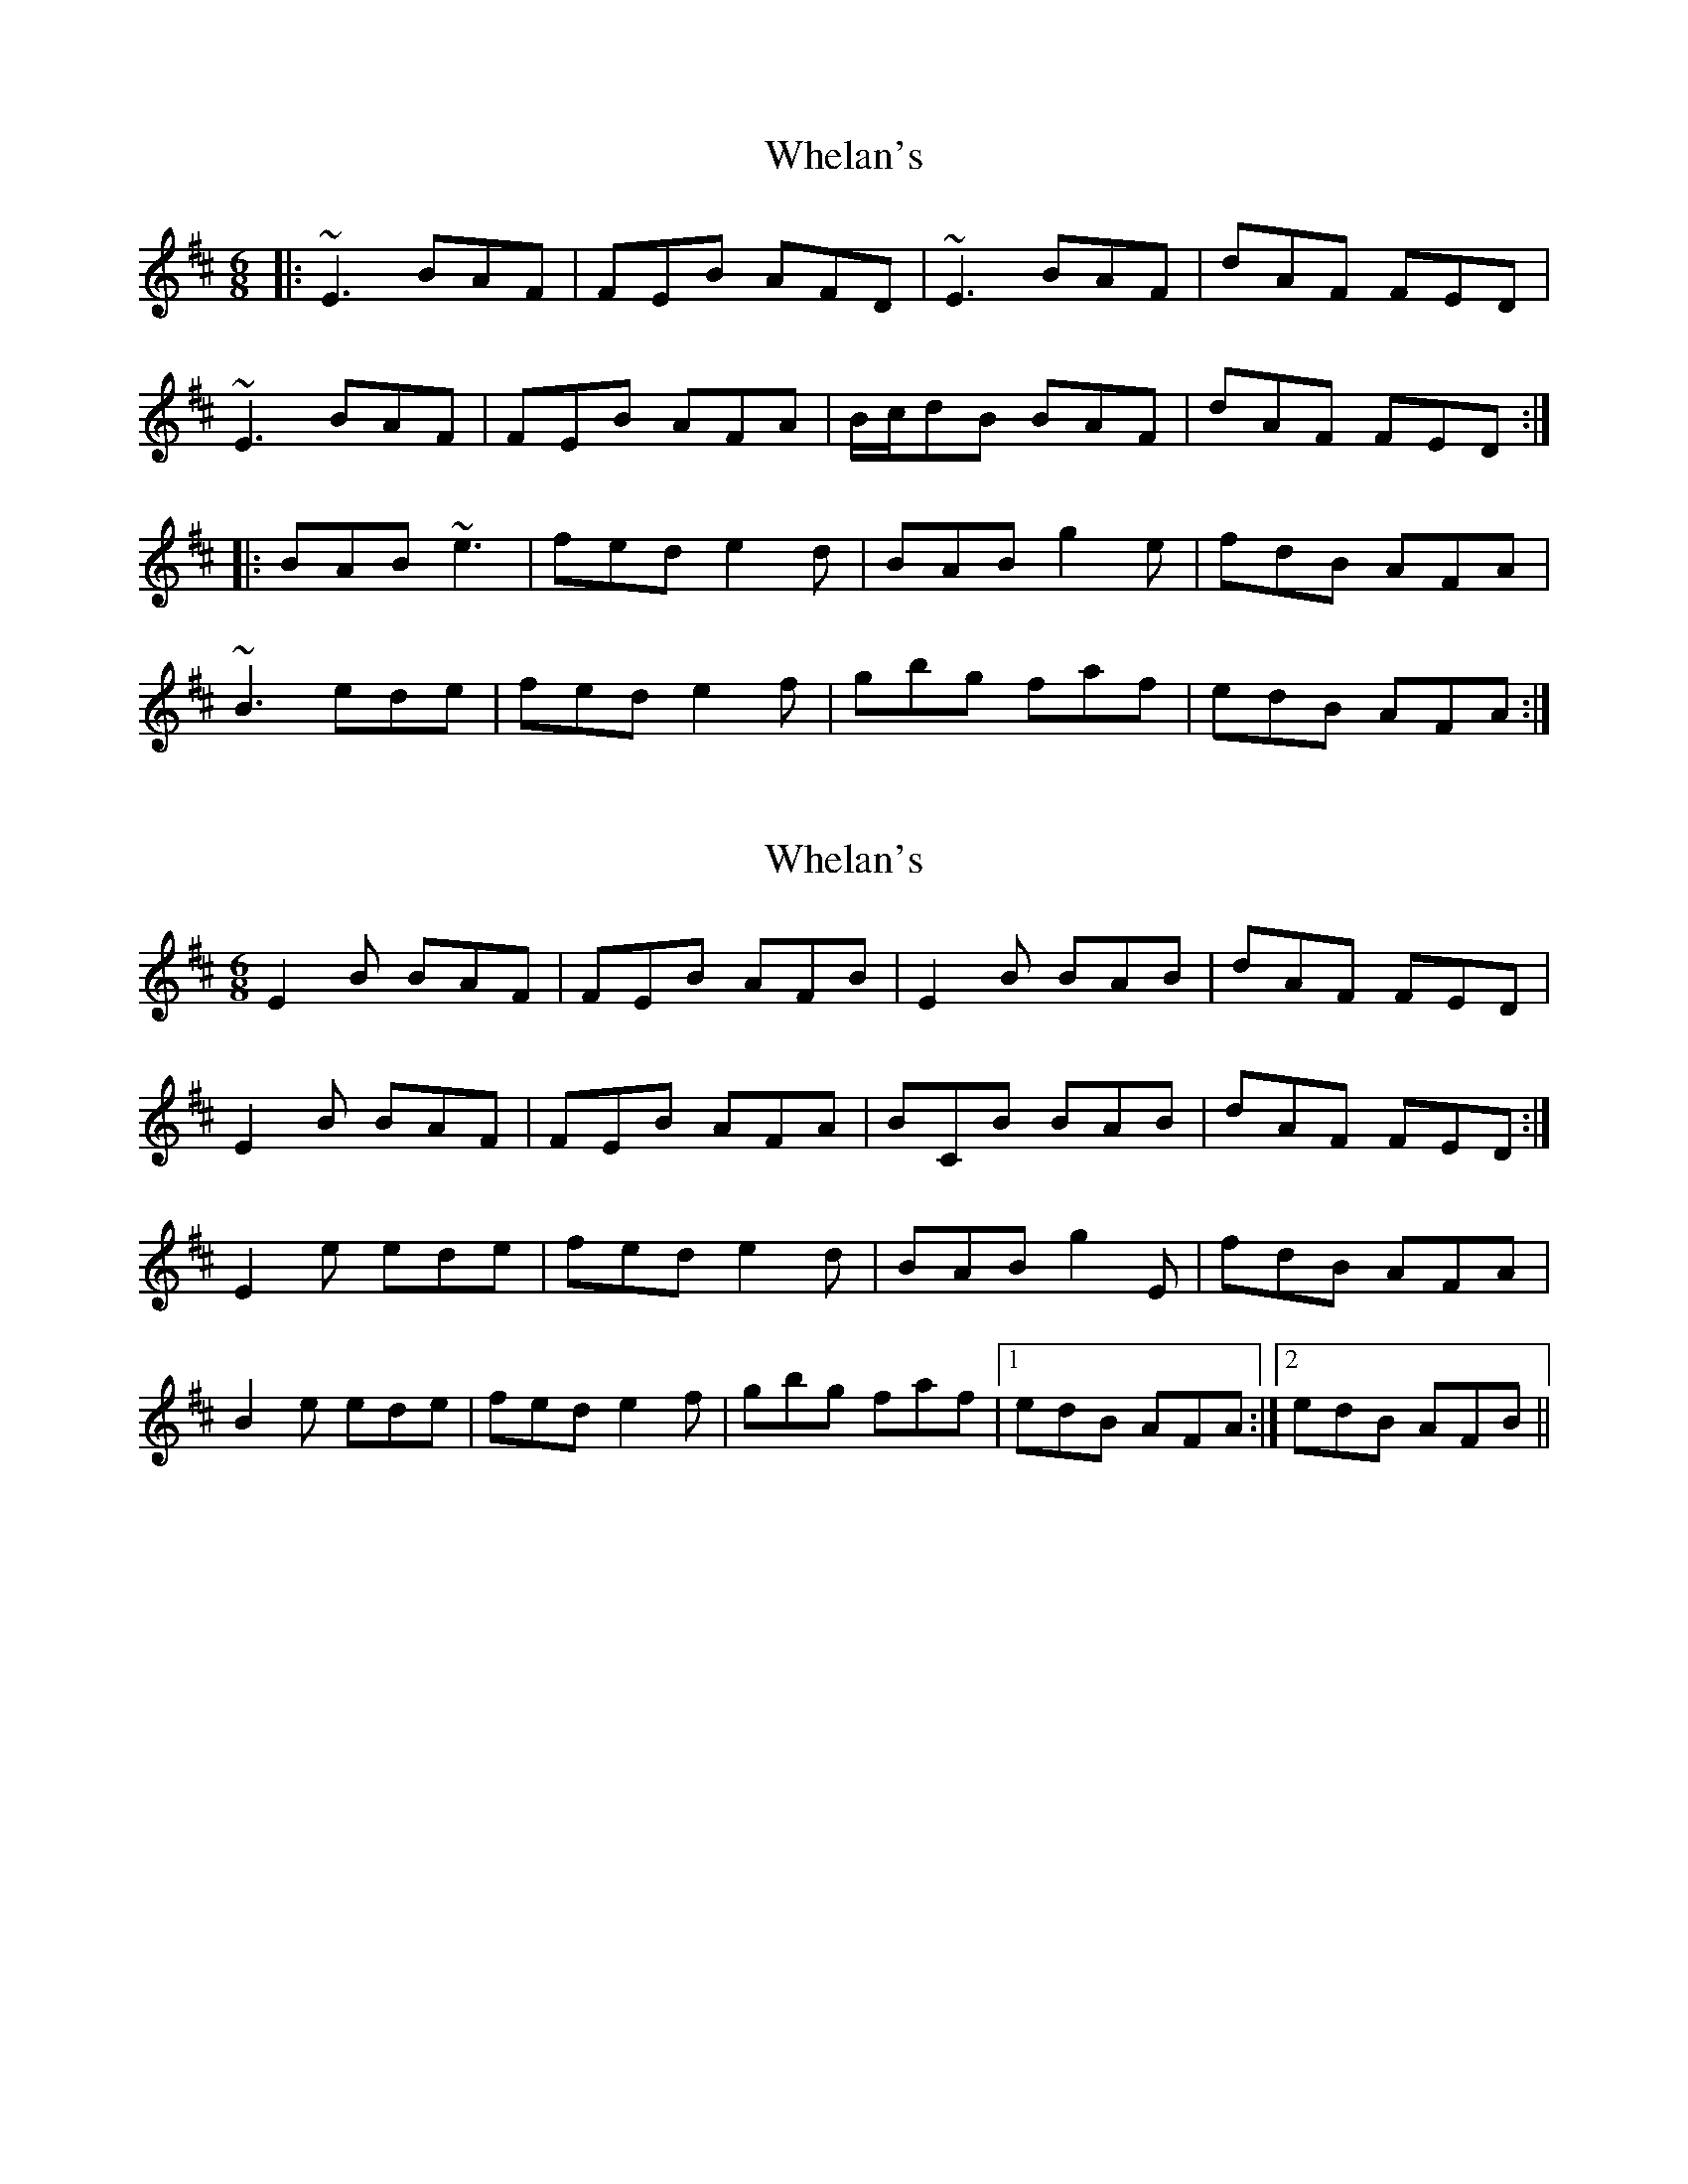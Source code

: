 X: 1
T: Whelan's
Z: gian marco
S: https://thesession.org/tunes/1447#setting1447
R: jig
M: 6/8
L: 1/8
K: Edor
|:~E3 BAF|FEB AFD|~E3 BAF|dAF FED|
~E3 BAF|FEB AFA|B/c/dB BAF|dAF FED:|
|:BAB ~e3|fed e2d|BAB g2e|fdB AFA|
~B3 ede|fed e2 f|gbg faf|edB AFA:|
X: 2
T: Whelan's
Z: matti
S: https://thesession.org/tunes/1447#setting14833
R: jig
M: 6/8
L: 1/8
K: Edor
E2B BAF|FEB AFB|E2B BAB|dAF FED|
E2B BAF|FEB AFA|BCB BAB|dAF FED:|
E2e ede|fed e2d|BAB g2E|fdB AFA|
B2e ede|fed e2f|gbg faf|1 edB AFA:|2 edB AFB||
X: 3
T: Whelan's
Z: ceolachan
S: https://thesession.org/tunes/1447#setting14834
R: jig
M: 6/8
L: 1/8
K: Edor
|: E2 B BAF | FEB AFB | E2 B BAB | dAF FED |E2 B BAF | FEB AFA | BCB BAB | dAF FED :||: E2 e ede | fed e2 d | BAB g2 E | fdB AFA |B2 e ede | fed e2 f | gbg faf |[1 edB AFA :|[2 edB AFB |]
X: 4
T: Whelan's
Z: ceolachan
S: https://thesession.org/tunes/1447#setting14835
R: jig
M: 6/8
L: 1/8
K: Edor
|: ~E3 BAF | FEB AFD | ~E3 BAF | dAF FED |~E3 BAF | FEB AFA | BdB BAF | dAF FED :||: B3 ~e3 | fed ~e3 | BAB g3 | fdB AFA |B3 ~e3 | fed e2 f | gbg faf | edB AFD :|
X: 5
T: Whelan's
Z: ceolachan
S: https://thesession.org/tunes/1447#setting14836
R: jig
M: 6/8
L: 1/8
K: Edor
|: E3 B^AB | EBG AFD | E^DE B2 c | dcB AFD |E3 B3 | GBG A3 | B/c/dB BAF | dAF FED :||: B^AB e3 | fed e3 | B^AB g2 e | fdB AF/G/A |B3 e3 | fed e2 f | g2 b f/g/af |[1 edB AF/G/A :|[2 edB AFD |]
X: 6
T: Whelan's
Z: sebastian the m3g4p0p
S: https://thesession.org/tunes/1447#setting21476
R: jig
M: 6/8
L: 1/8
K: Edor
~e2e BAF|FEB AFD|~e2e BAF|dAF FED|
~E2E BAF|FEB AFA|BdB BAF|1dAF FED:|2dAF FEd||
BAB ~e2e|fed ~e2d|BAB ~g2e|fdB AFA|
BAB ~e2e|fed ~e2f|gbg eff|1edB AFA:|2edB AFD||
X: 7
T: Whelan's
Z: Fauno
S: https://thesession.org/tunes/1447#setting24372
R: jig
M: 6/8
L: 1/8
K: Edor
|: eBG BAF | FEB AFD | E2B BAF | d2F FED |
eBG BAF | FEB AFA | B/c/dB BAF | dAF FGA :|
|: BAB e2e | fed e2d | BAB g2e | fdB AGA |
BAB ede | fed e2 f | gbg faf |[1 edB AGA :|[2 edB AFD ||
X: 8
T: Whelan's
Z: JACKB
S: https://thesession.org/tunes/1447#setting25987
R: jig
M: 6/8
L: 1/8
K: Edor
|:E3 BAF|FEB AFD|E3 BAF|dAF FED|
E3 BAF|FEB AFA|B/c/dB BAF|dAF FED:|
|:B3 e3|fed e3|BAB g2e|fdB AFA|
B3 e3|fed e2 f|g3 f3|edB AFA:|
